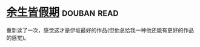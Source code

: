 * [[https://book.douban.com/subject/25892399/][余生皆假期]]    :douban:read:
重新读了一次，感觉这才是伊坂最好的作品(但他总给我一种他还能有更好的作品的感觉)。
